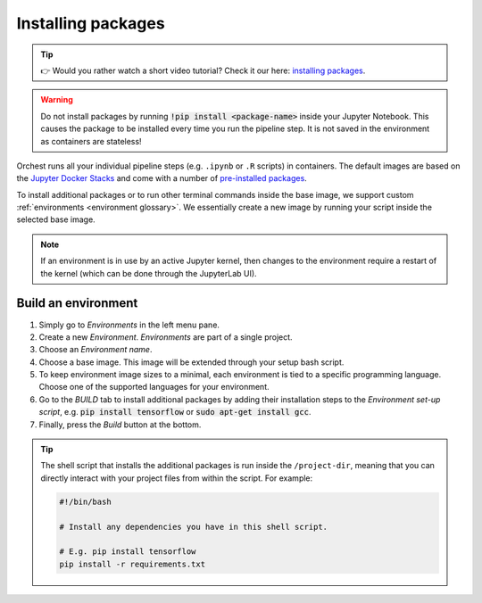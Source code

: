 .. _install packages:

Installing packages
===================

.. tip::
    👉 Would you rather watch a short video tutorial? Check it our here: `installing packages
    <https://app.tella.tv/story/cknr8owf4000308kzalsk11a5>`_.

.. warning::
   Do not install packages by running :code:`!pip install <package-name>` inside your
   Jupyter Notebook. This causes the package to be installed every time you run the pipeline
   step. It is not saved in the environment as containers are stateless!

Orchest runs all your individual pipeline steps (e.g. ``.ipynb`` or ``.R`` scripts) in containers.
The default images are based on the `Jupyter Docker Stacks
<https://jupyter-docker-stacks.readthedocs.io/en/latest/>`_ and come with a number of `pre-installed
packages <https://jupyter-docker-stacks.readthedocs.io/en/latest/using/selecting.html>`_.

To install additional packages or to run other terminal commands inside the base image, we support
custom :ref:`environments <environment glossary>`. We essentially create a new image by running your
script inside the selected base image.

.. note::
    If an environment is in use by an active Jupyter kernel, then changes to the environment require
    a restart of the kernel (which can be done through the JupyterLab UI).

.. _environments:

Build an environment
--------------------

1. Simply go to *Environments* in the left menu pane.
2. Create a new *Environment*. *Environments* are part of a single project.
3. Choose an *Environment name*.
4. Choose a base image. This image will be extended through your setup bash script.
5. To keep environment image sizes to a minimal, each environment is tied to a specific programming
   language. Choose one of the supported languages for your environment.
6. Go to the *BUILD* tab to install additional packages by adding their installation steps to the *Environment set-up
   script*, e.g. :code:`pip install tensorflow` or :code:`sudo apt-get install gcc`.
7. Finally, press the *Build* button at the bottom.

.. tip::

    The shell script that installs the additional packages is run inside the ``/project-dir``,
    meaning that you can directly interact with your project files from within the script. For
    example:

    .. code-block:: bash

       #!/bin/bash

       # Install any dependencies you have in this shell script.

       # E.g. pip install tensorflow
       pip install -r requirements.txt
